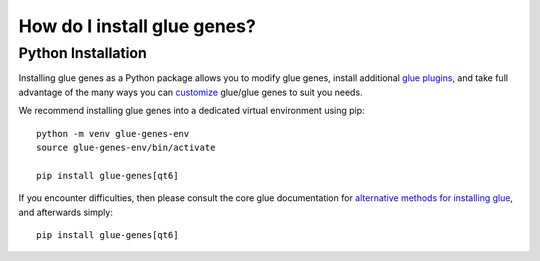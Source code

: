 .. _Installation:

How do I install glue genes?
############################

.. _python-installation:

Python Installation
====================

Installing glue genes as a Python package allows you to modify glue genes,
install additional `glue plugins <https://glueviz.org/plugins.html>`_, and
take full advantage of the many ways you can `customize <http://docs.glueviz.org/en/stable/customizing_guide/customization.html>`_ glue/glue genes to suit
you needs.

We recommend installing glue genes into a dedicated virtual environment using pip::

    python -m venv glue-genes-env
    source glue-genes-env/bin/activate

    pip install glue-genes[qt6]

If you encounter difficulties, then please consult the core glue documentation for `alternative methods for installing glue <http://docs.glueviz.org/en/stable/installation/installation.html>`_, and afterwards simply::

    pip install glue-genes[qt6]
